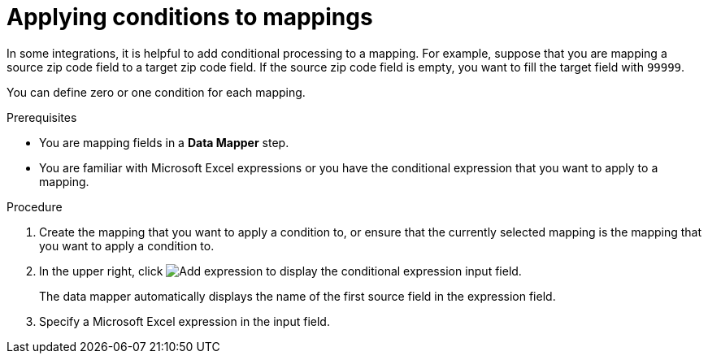 // This module is included in the following assemblies:
// as_mapping-data.adoc

[id='applying-conditions-to-mappings_{context}']
= Applying conditions to mappings

In some integrations, it is helpful to add conditional 
processing to a mapping. For example, suppose that you are 
mapping a source zip code field to a target zip code field. 
If the source zip code field is empty, you want to fill 
the target field with `99999`.

You can define zero or one condition for each mapping. 

.Prerequisites

* You are mapping fields in a *Data Mapper* step. 
* You are familiar with Microsoft Excel expressions or 
you have the conditional expression that you want to apply 
to a mapping. 

.Procedure

. Create the mapping that you want to apply a condition to, or
ensure that the currently selected mapping is the mapping that you 
want to apply a condition to. 

. In the upper right, click
image:images/add-condition-to-mapping.png[Add expression] to 
display the conditional expression input field. 
+
The data mapper automatically displays the name of the first
source field in the expression field. 

. Specify a Microsoft Excel expression in the input field. 
+
